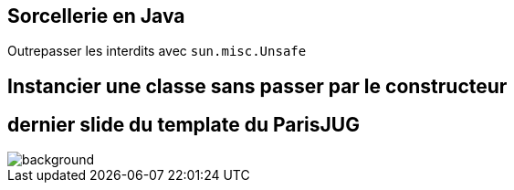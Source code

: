 = &nbsp;
// first line is a non breaking space to avoid having a title in addition to the background image
// classic AsciiDoctor attributes
:icons: font
:imagesdir: images
// Despite the warning of the documentation, https://github.com/asciidoctor/asciidoctor-reveal.js, highlight.js syntax highlighting WORKS, BUT, you need to explicitly set the highlighter using the below attribute
// see http://discuss.asciidoctor.org/Highlighting-source-code-for-reveal-js-backend-td2750.html
:source-highlighter: highlightjs
// reveal.js attributes
:customcss: styles/myCustomCSS.css
:revealjs_theme: white
// customize title slide
:title-slide-background-image: first-slide_templateJug2016.jpg
:title-slide-background-size: contain

== Sorcellerie en Java

Outrepasser les interdits avec `sun.misc.Unsafe`

== Instancier une classe sans passer par le constructeur

[%notitle]
== dernier slide du template du ParisJUG

image::last-slide_templateJug2016.jpg[background, size=contain]
